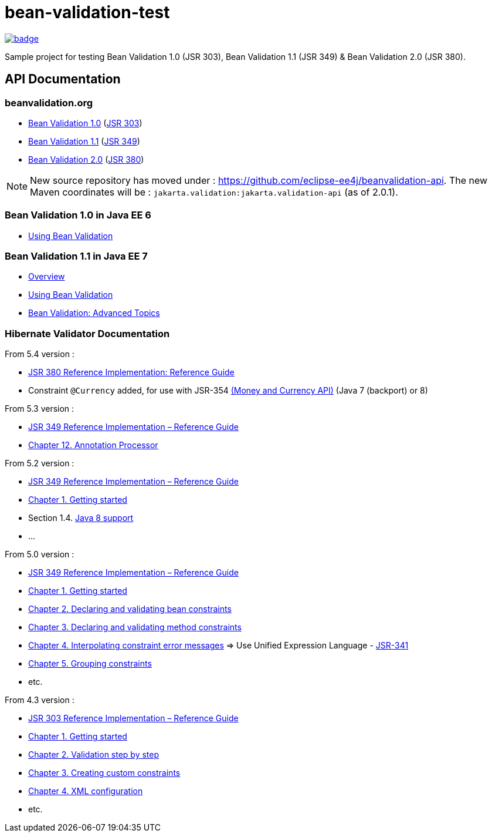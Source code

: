 = bean-validation-test

image::https://github.com/ghusta/bean-validation-test/actions/workflows/maven.yml/badge.svg[link="https://github.com/ghusta/bean-validation-test/actions/workflows/maven.yml"]

Sample project for testing Bean Validation 1.0 (JSR 303), Bean Validation 1.1 (JSR 349) &amp; Bean Validation 2.0 (JSR 380).

== API Documentation

=== beanvalidation.org

* http://beanvalidation.org/1.0/[Bean Validation 1.0] (https://jcp.org/en/jsr/detail?id=303[JSR 303])
* http://beanvalidation.org/1.1/[Bean Validation 1.1] (https://jcp.org/en/jsr/detail?id=349[JSR 349])
* http://beanvalidation.org/latest-draft/spec/[Bean Validation 2.0] (https://jcp.org/en/jsr/detail?id=380[JSR 380])

NOTE: New source repository has moved under : https://github.com/eclipse-ee4j/beanvalidation-api.
The new Maven coordinates will be : `jakarta.validation:jakarta.validation-api` (as of 2.0.1).

=== Bean Validation 1.0 in Java EE 6

* http://docs.oracle.com/javaee/6/tutorial/doc/gircz.html[Using Bean Validation]

=== Bean Validation 1.1 in Java EE 7

* http://docs.oracle.com/javaee/7/tutorial/doc/overview008.htm#GJXTY[Overview]
* http://docs.oracle.com/javaee/7/tutorial/doc/jsf-develop004.htm#GIRCZ[Using Bean Validation]
* http://docs.oracle.com/javaee/7/tutorial/doc/bean-validation-advanced.htm#GKAHP[Bean Validation: Advanced Topics]

=== Hibernate Validator Documentation

From 5.4 version :

* https://docs.jboss.org/hibernate/stable/validator/reference/en-US/html_single/[JSR 380 Reference Implementation: Reference Guide]
* Constraint `@Currency` added, for use with JSR-354 http://java.net/projects/javamoney[(Money and Currency API)] (Java 7 (backport) or 8)

From 5.3 version :

* https://docs.jboss.org/hibernate/stable/validator/reference/en-US/html/[JSR 349 Reference Implementation – Reference Guide]
* http://docs.jboss.org/hibernate/validator/5.3/reference/en-US/html_single/#validator-annotation-processor[Chapter 12. Annotation Processor]

From 5.2 version :

* http://docs.jboss.org/hibernate/validator/5.2/reference/en-US/html/[JSR 349 Reference Implementation – Reference Guide]
* http://docs.jboss.org/hibernate/validator/5.2/reference/en-US/html/ch01.html[Chapter 1. Getting started]
* Section 1.4. http://docs.jboss.org/hibernate/validator/5.2/reference/en-US/html/ch01.html#_java_8_support[Java 8 support]
* …

From 5.0 version :

* http://docs.jboss.org/hibernate/validator/5.0/reference/en-US/html/[JSR 349 Reference Implementation – Reference Guide]
* http://docs.jboss.org/hibernate/validator/5.0/reference/en-US/html/validator-gettingstarted.html[Chapter 1. Getting started]
* http://docs.jboss.org/hibernate/validator/5.0/reference/en-US/html/chapter-bean-constraints.html[Chapter 2. Declaring and validating bean constraints]
* http://docs.jboss.org/hibernate/validator/5.0/reference/en-US/html/chapter-method-constraints.html[Chapter 3. Declaring and validating method constraints]
* http://docs.jboss.org/hibernate/validator/5.0/reference/en-US/html/chapter-message-interpolation.html[Chapter 4. Interpolating constraint error messages] =&gt; Use Unified Expression Language - http://jcp.org/en/jsr/detail?id=341[JSR-341]
* http://docs.jboss.org/hibernate/validator/5.0/reference/en-US/html/chapter-groups.html[Chapter 5. Grouping constraints]
* etc.

From 4.3 version :

* http://docs.jboss.org/hibernate/validator/4.3/reference/en-US/html/[JSR 303 Reference Implementation – Reference Guide]
* http://docs.jboss.org/hibernate/validator/4.3/reference/en-US/html/validator-gettingstarted.html[Chapter 1. Getting started]
* http://docs.jboss.org/hibernate/validator/4.3/reference/en-US/html/validator-usingvalidator.html[Chapter 2. Validation step by step]
* http://docs.jboss.org/hibernate/validator/4.3/reference/en-US/html/validator-customconstraints.html[Chapter 3. Creating custom constraints]
* http://docs.jboss.org/hibernate/validator/4.3/reference/en-US/html/validator-xmlconfiguration.html[Chapter 4. XML configuration]
* etc.